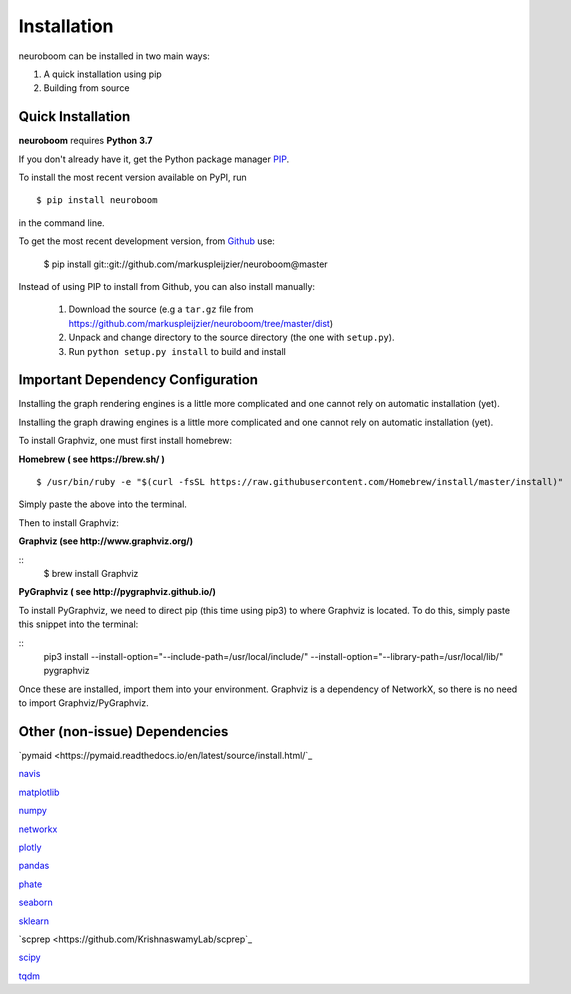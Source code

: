 ============
Installation
============

neuroboom can be installed in two main ways:

1. A quick installation using pip
2. Building from source


Quick Installation
------------------

**neuroboom** requires **Python 3.7**

If you don't already have it, get the Python package manager `PIP <https://pip.pypa.io/en/stable/installing/>`_.

To install the most recent version available on PyPI, run

::

  $ pip install neuroboom


in the command line.

To get the most recent development version,
from `Github <https:://github.com/markuspleijzier/neuroboom>`_ use:

    $ pip install git::git://github.com/markuspleijzier/neuroboom@master


Instead of using PIP to install from Github, you can also install manually:

    1. Download the source (e.g a ``tar.gz`` file from
       https://github.com/markuspleijzier/neuroboom/tree/master/dist)

    2. Unpack and change directory to the source directory
       (the one with ``setup.py``).

    3. Run ``python setup.py install`` to build and install


**Important Dependency Configuration**
--------------------------------------
Installing the graph rendering engines is a little more complicated and one cannot rely on automatic installation (yet).

Installing the graph drawing engines is a little more complicated and one cannot rely on automatic installation (yet).

To install Graphviz, one must first install homebrew:

**Homebrew ( see https://brew.sh/ )**

::

    $ /usr/bin/ruby -e "$(curl -fsSL https://raw.githubusercontent.com/Homebrew/install/master/install)"

Simply paste the above into the terminal.

Then to install Graphviz:

**Graphviz (see http://www.graphviz.org/)**

::
    $ brew install Graphviz

**PyGraphviz ( see http://pygraphviz.github.io/)**

To install PyGraphviz, we need to direct pip (this time using pip3) to where Graphviz is located.
To do this, simply paste this snippet into the terminal:

::
    pip3 install --install-option="--include-path=/usr/local/include/" --install-option="--library-path=/usr/local/lib/" pygraphviz


Once these are installed, import them into your environment.
Graphviz is a dependency of NetworkX, so there is no need to import Graphviz/PyGraphviz.


Other (non-issue) Dependencies
-------------------------------
`pymaid <https://pymaid.readthedocs.io/en/latest/source/install.html/`_

`navis  <https://navis.readthedocs.io/en/latest/index.html>`_

`matplotlib <http://matplotlib.sourceforge.net/>`_

`numpy <http://www.numpy.org/>`_

`networkx <https://networkx.github.io>`_

`plotly <https://plot.ly/python/getting-started/>`_

`pandas <http://pandas.pydata.org/>`_

`phate <https://github.com/KrishnaswamyLab/PHATE>`_

`seaborn <https://seaborn.pydata.org>`_

`sklearn <https://scikit-learn.org/stable/install.html>`_

`scprep <https://github.com/KrishnaswamyLab/scprep`_

`scipy <http://scipy.org>`_

`tqdm  <https://tqdm.github.io/>`_
